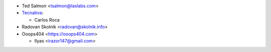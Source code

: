 * Ted Salmon <tsalmon@laslabs.com>
* `Tecnativa <https://www.tecnativa.com>`_:

  * Carlos Roca
* Radovan Skolnik <radovan@skolnik.info>

* Ooops404 <https://ooops404.com>

  * Ilyas <irazor147@gmail.com>
